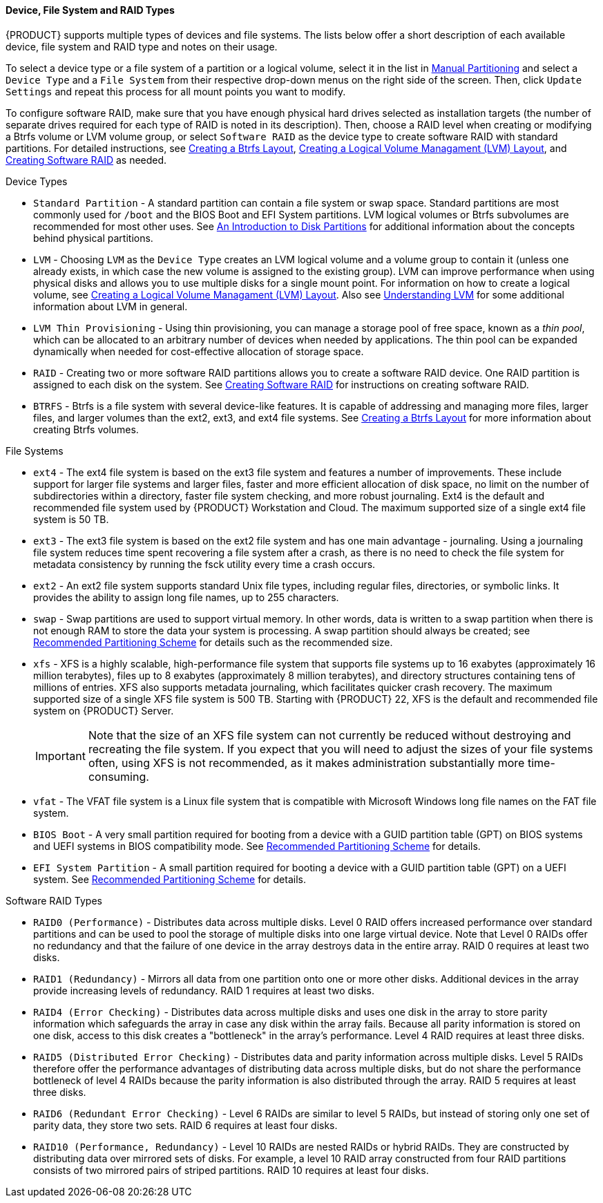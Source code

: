 
:experimental:

[[sect-installation-gui-manual-partitioning-filesystems]]
==== Device, File System and RAID Types

{PRODUCT} supports multiple types of devices and file systems. The lists below offer a short description of each available device, file system and RAID type and notes on their usage.

To select a device type or a file system of a partition or a logical volume, select it in the list in xref:Installing_Using_Anaconda.adoc#sect-installation-gui-manual-partitioning[Manual Partitioning] and select a `Device Type` and a `File System` from their respective drop-down menus on the right side of the screen. Then, click `Update Settings` and repeat this process for all mount points you want to modify.

To configure software RAID, make sure that you have enough physical hard drives selected as installation targets (the number of separate drives required for each type of RAID is noted in its description). Then, choose a RAID level when creating or modifying a Btrfs volume or LVM volume group, or select `Software RAID` as the device type to create software RAID with standard partitions. For detailed instructions, see xref:Installing_Using_Anaconda.adoc#sect-installation-gui-manual-partitioning-btrfs[Creating a Btrfs Layout], xref:Installing_Using_Anaconda.adoc#sect-installation-gui-manual-partitioning-lvm[Creating a Logical Volume Managament (LVM) Layout], and xref:Installing_Using_Anaconda.adoc#sect-installation-gui-manual-partitioning-swraid[Creating Software RAID] as needed.

.Device Types

* `Standard Partition` - A standard partition can contain a file system or swap space. Standard partitions are most commonly used for `/boot` and the BIOS Boot and EFI System partitions. LVM logical volumes or Btrfs subvolumes are recommended for most other uses. See xref:appendixes/Disk_Partitions.adoc#appe-disk-partitions-overview[An Introduction to Disk Partitions] for additional information about the concepts behind physical partitions.

* `LVM` - Choosing `LVM` as the `Device Type` creates an LVM logical volume and a volume group to contain it (unless one already exists, in which case the new volume is assigned to the existing group). LVM can improve performance when using physical disks and allows you to use multiple disks for a single mount point. For information on how to create a logical volume, see xref:Installing_Using_Anaconda.adoc#sect-installation-gui-manual-partitioning-lvm[Creating a Logical Volume Managament (LVM) Layout]. Also see xref:appendixes/Understanding_LVM.adoc#appe-lvm-overview[Understanding LVM] for some additional information about LVM in general.

* `LVM Thin Provisioning` - Using thin provisioning, you can manage a storage pool of free space, known as a _thin pool_, which can be allocated to an arbitrary number of devices when needed by applications. The thin pool can be expanded dynamically when needed for cost-effective allocation of storage space.

* `RAID` - Creating two or more software RAID partitions allows you to create a software RAID device. One RAID partition is assigned to each disk on the system. See xref:Installing_Using_Anaconda.adoc#sect-installation-gui-manual-partitioning-swraid[Creating Software RAID] for instructions on creating software RAID.

* `BTRFS` - Btrfs is a file system with several device-like features. It is capable of addressing and managing more files, larger files, and larger volumes than the ext2, ext3, and ext4 file systems. See xref:Installing_Using_Anaconda.adoc#sect-installation-gui-manual-partitioning-btrfs[Creating a Btrfs Layout] for more information about creating Btrfs volumes.

.File Systems

* `ext4` - The ext4 file system is based on the ext3 file system and features a number of improvements. These include support for larger file systems and larger files, faster and more efficient allocation of disk space, no limit on the number of subdirectories within a directory, faster file system checking, and more robust journaling. Ext4 is the default and recommended file system used by {PRODUCT} Workstation and Cloud. The maximum supported size of a single ext4 file system is 50 TB.

* `ext3` - The ext3 file system is based on the ext2 file system and has one main advantage - journaling. Using a journaling file system reduces time spent recovering a file system after a crash, as there is no need to check the file system for metadata consistency by running the [command]#fsck# utility every time a crash occurs.

* `ext2` - An ext2 file system supports standard Unix file types, including regular files, directories, or symbolic links. It provides the ability to assign long file names, up to 255 characters.

* `swap` - Swap partitions are used to support virtual memory. In other words, data is written to a swap partition when there is not enough RAM to store the data your system is processing. A swap partition should always be created; see xref:Installing_Using_Anaconda.adoc#sect-installation-gui-manual-partitioning-recommended[Recommended Partitioning Scheme] for details such as the recommended size.

* `xfs` - XFS is a highly scalable, high-performance file system that supports file systems up to 16 exabytes (approximately 16 million terabytes), files up to 8 exabytes (approximately 8 million terabytes), and directory structures containing tens of millions of entries. XFS also supports metadata journaling, which facilitates quicker crash recovery. The maximum supported size of a single XFS file system is 500 TB. Starting with {PRODUCT}{nbsp}22, XFS is the default and recommended file system on {PRODUCT} Server.
+
[IMPORTANT]
====

Note that the size of an XFS file system can not currently be reduced without destroying and recreating the file system. If you expect that you will need to adjust the sizes of your file systems often, using XFS is not recommended, as it makes administration substantially more time-consuming.

====

* `vfat` - The VFAT file system is a Linux file system that is compatible with Microsoft Windows long file names on the FAT file system.

* `BIOS Boot` - A very small partition required for booting from a device with a GUID partition table (GPT) on BIOS systems and UEFI systems in BIOS compatibility mode. See xref:Installing_Using_Anaconda.adoc#sect-installation-gui-manual-partitioning-recommended[Recommended Partitioning Scheme] for details.

* `EFI System Partition` - A small partition required for booting a device with a GUID partition table (GPT) on a UEFI system. See xref:Installing_Using_Anaconda.adoc#sect-installation-gui-manual-partitioning-recommended[Recommended Partitioning Scheme] for details.

.Software RAID Types

* `RAID0 (Performance)` - Distributes data across multiple disks. Level 0 RAID offers increased performance over standard partitions and can be used to pool the storage of multiple disks into one large virtual device. Note that Level 0 RAIDs offer no redundancy and that the failure of one device in the array destroys data in the entire array. RAID 0 requires at least two disks.

* `RAID1 (Redundancy)` - Mirrors all data from one partition onto one or more other disks. Additional devices in the array provide increasing levels of redundancy. RAID 1 requires at least two disks.

* `RAID4 (Error Checking)` - Distributes data across multiple disks and uses one disk in the array to store parity information which safeguards the array in case any disk within the array fails. Because all parity information is stored on one disk, access to this disk creates a "bottleneck" in the array's performance. Level 4 RAID requires at least three disks.

* `RAID5 (Distributed Error Checking)` - Distributes data and parity information across multiple disks. Level 5 RAIDs therefore offer the performance advantages of distributing data across multiple disks, but do not share the performance bottleneck of level 4 RAIDs because the parity information is also distributed through the array. RAID 5 requires at least three disks.

* `RAID6 (Redundant Error Checking)` - Level 6 RAIDs are similar to level 5 RAIDs, but instead of storing only one set of parity data, they store two sets. RAID 6 requires at least four disks.

* `RAID10 (Performance, Redundancy)` - Level 10 RAIDs are nested RAIDs or hybrid RAIDs. They are constructed by distributing data over mirrored sets of disks. For example, a level 10 RAID array constructed from four RAID partitions consists of two mirrored pairs of striped partitions. RAID 10 requires at least four disks.
